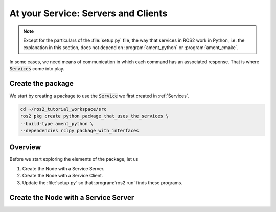 At your Service: Servers and Clients
====================================

.. note::

   Except for the particulars of the :file:`setup.py` file, the way that services in ROS2 work in Python, i.e. the explanation in this section, does not depend on :program:`ament_python` or :program:`ament_cmake`.


In some cases, we need means of communication in which each command has an associated response. That is where :code:`Services` come into play.

Create the package
------------------

We start by creating a package to use the :code:`Service` we first created in :ref:`Services`.

.. code-block:: console

    cd ~/ros2_tutorial_workspace/src
    ros2 pkg create python_package_that_uses_the_services \
    --build-type ament_python \
    --dependencies rclpy package_with_interfaces

Overview
--------

Before we start exploring the elements of the package, let us

#. Create the Node with a Service Server.
#. Create the Node with a Service Client.
#. Update the :file:`setup.py` so that :program:`ros2 run` finds these programs.

.. _Create a service server:

Create the Node with a Service Server
-------------------------------------